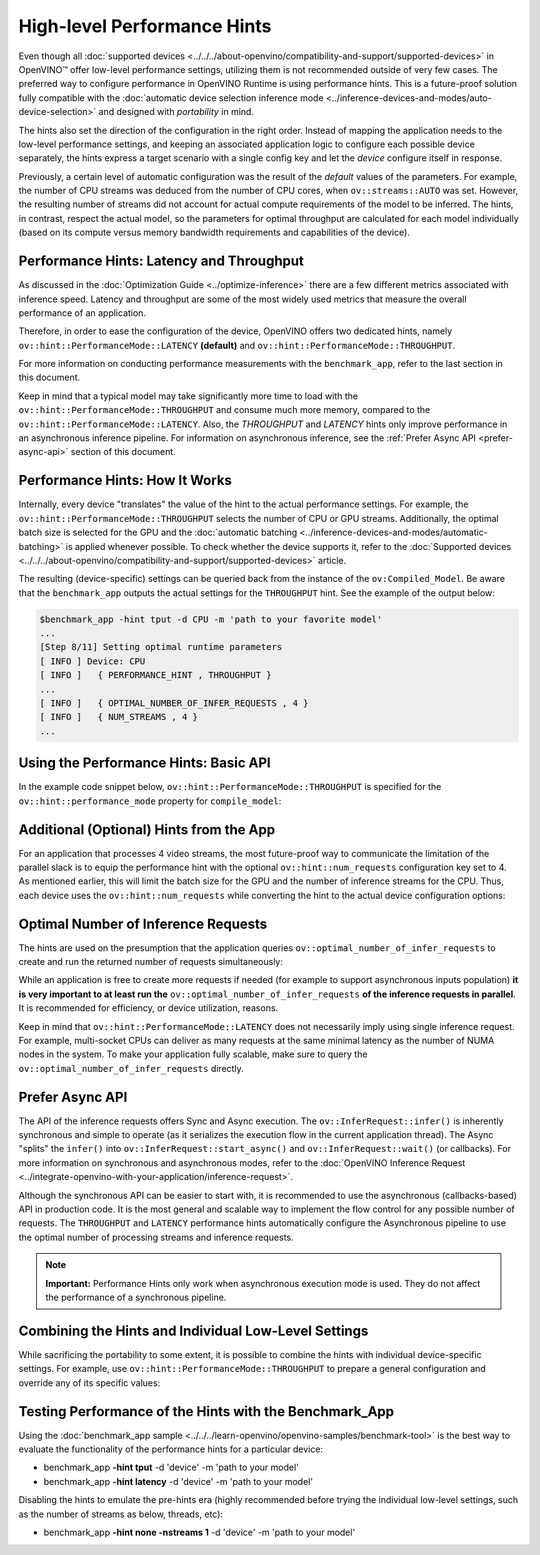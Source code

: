 High-level Performance Hints
============================


.. meta::
   :description: OpenVINO Runtime offers two dedicated high-level performance
                 hints, namely throughput and latency, that help to configure
                 an inference device.


Even though all :doc:`supported devices <../../../about-openvino/compatibility-and-support/supported-devices>` in OpenVINO™ offer low-level performance settings, utilizing them is not recommended outside of very few cases.
The preferred way to configure performance in OpenVINO Runtime is using performance hints. This is a future-proof solution fully compatible with the :doc:`automatic device selection inference mode <../inference-devices-and-modes/auto-device-selection>` and designed with *portability* in mind.

The hints also set the direction of the configuration in the right order. Instead of mapping the application needs to the low-level performance settings, and keeping an associated application logic to configure each possible device separately, the hints express a target scenario with a single config key and let the *device* configure itself in response.

Previously, a certain level of automatic configuration was the result of the *default* values of the parameters. For example, the number of CPU streams was deduced from the number of CPU cores, when ``ov::streams::AUTO`` was set. However, the resulting number of streams did not account for actual compute requirements of the model to be inferred.
The hints, in contrast, respect the actual model, so the parameters for optimal throughput are calculated for each model individually (based on its compute versus memory bandwidth requirements and capabilities of the device).

Performance Hints: Latency and Throughput
#########################################

As discussed in the :doc:`Optimization Guide <../optimize-inference>` there are a few different metrics associated with inference speed. Latency and throughput are some of the most widely used metrics that measure the overall performance of an application.

Therefore, in order to ease the configuration of the device, OpenVINO offers two dedicated hints, namely ``ov::hint::PerformanceMode::LATENCY`` **(default)** and ``ov::hint::PerformanceMode::THROUGHPUT``.

For more information on conducting performance measurements with the ``benchmark_app``, refer to the last section in this document.

Keep in mind that a typical model may take significantly more time to load with the ``ov::hint::PerformanceMode::THROUGHPUT`` and consume much more memory, compared to the ``ov::hint::PerformanceMode::LATENCY``. Also, the `THROUGHPUT` and `LATENCY` hints only improve performance in an asynchronous inference pipeline. For information on asynchronous inference, see the :ref:`Prefer Async API <prefer-async-api>` section of this document.

Performance Hints: How It Works
###############################

Internally, every device "translates" the value of the hint to the actual performance settings.
For example, the ``ov::hint::PerformanceMode::THROUGHPUT`` selects the number of CPU or GPU streams.
Additionally, the optimal batch size is selected for the GPU and the :doc:`automatic batching <../inference-devices-and-modes/automatic-batching>` is applied whenever possible. To check whether the device supports it, refer to the :doc:`Supported devices <../../../about-openvino/compatibility-and-support/supported-devices>` article.

The resulting (device-specific) settings can be queried back from the instance of the ``ov:Compiled_Model``.
Be aware that the ``benchmark_app`` outputs the actual settings for the ``THROUGHPUT`` hint. See the example of the output below:

.. code-block:: sh

   $benchmark_app -hint tput -d CPU -m 'path to your favorite model'
   ...
   [Step 8/11] Setting optimal runtime parameters
   [ INFO ] Device: CPU
   [ INFO ]   { PERFORMANCE_HINT , THROUGHPUT }
   ...
   [ INFO ]   { OPTIMAL_NUMBER_OF_INFER_REQUESTS , 4 }
   [ INFO ]   { NUM_STREAMS , 4 }
   ...


Using the Performance Hints: Basic API
######################################

In the example code snippet below, ``ov::hint::PerformanceMode::THROUGHPUT`` is specified for the ``ov::hint::performance_mode`` property for ``compile_model``:

.. tab-set::

   .. tab-item:: Python
      :sync: py

      .. doxygensnippet:: docs/articles_en/assets/snippets/ov_auto_batching.py
         :language: python
         :fragment: [compile_model]

   .. tab-item:: C++
      :sync: cpp

      .. doxygensnippet:: docs/articles_en/assets/snippets/ov_auto_batching.cpp
         :language: cpp
         :fragment: [compile_model]


Additional (Optional) Hints from the App
########################################

For an application that processes 4 video streams, the most future-proof way to communicate the limitation of the parallel slack is to equip the performance hint with the optional ``ov::hint::num_requests`` configuration key set to 4.
As mentioned earlier, this will limit the batch size for the GPU and the number of inference streams for the CPU. Thus, each device uses the ``ov::hint::num_requests`` while converting the hint to the actual device configuration options:

.. tab-set::

   .. tab-item:: Python
      :sync: py

      .. doxygensnippet:: docs/articles_en/assets/snippets/ov_auto_batching.py
         :language: python
         :fragment: [hint_num_requests]

   .. tab-item:: C++
      :sync: cpp

      .. doxygensnippet:: docs/articles_en/assets/snippets/ov_auto_batching.cpp
         :language: cpp
         :fragment: [hint_num_requests]


Optimal Number of Inference Requests
####################################

The hints are used on the presumption that the application queries ``ov::optimal_number_of_infer_requests`` to create and run the returned number of requests simultaneously:

.. tab-set::

   .. tab-item:: Python
      :sync: py

      .. doxygensnippet:: docs/articles_en/assets/snippets/ov_auto_batching.py
         :language: python
         :fragment: [query_optimal_num_requests]

   .. tab-item:: C++
      :sync: cpp

      .. doxygensnippet:: docs/articles_en/assets/snippets/ov_auto_batching.cpp
         :language: cpp
         :fragment: [query_optimal_num_requests]


While an application is free to create more requests if needed (for example to support asynchronous inputs population) **it is very important to at least run the** ``ov::optimal_number_of_infer_requests`` **of the inference requests in parallel**. It is recommended for efficiency, or device utilization, reasons.

Keep in mind that ``ov::hint::PerformanceMode::LATENCY`` does not necessarily imply using single inference request. For example, multi-socket CPUs can deliver as many requests at the same minimal latency as the number of NUMA nodes in the system.
To make your application fully scalable, make sure to query the ``ov::optimal_number_of_infer_requests`` directly.

.. _prefer-async-api:

Prefer Async API
################

The API of the inference requests offers Sync and Async execution. The ``ov::InferRequest::infer()`` is inherently synchronous and simple to operate (as it serializes the execution flow in the current application thread). The Async "splits" the ``infer()`` into ``ov::InferRequest::start_async()`` and ``ov::InferRequest::wait()`` (or callbacks). For more information on synchronous and asynchronous modes, refer to the :doc:`OpenVINO Inference Request <../integrate-openvino-with-your-application/inference-request>`.

Although the synchronous API can be easier to start with, it is recommended to use the asynchronous (callbacks-based) API in production code. It is the most general and scalable way to implement the flow control for any possible number of requests. The ``THROUGHPUT`` and ``LATENCY`` performance hints automatically configure the Asynchronous pipeline to use the optimal number of processing streams and inference requests.

.. note::

   **Important:** Performance Hints only work when asynchronous execution mode is used. They do not affect the performance of a synchronous pipeline.

Combining the Hints and Individual Low-Level Settings
#####################################################

While sacrificing the portability to some extent, it is possible to combine the hints with individual device-specific settings.
For example, use ``ov::hint::PerformanceMode::THROUGHPUT`` to prepare a general configuration and override any of its specific values:

.. tab-set::

   .. tab-item:: Python
      :sync: py

      .. doxygensnippet:: docs/articles_en/assets/snippets/ov_auto_batching.py
         :language: python
         :fragment: [hint_plus_low_level]

   .. tab-item:: C++
      :sync: cpp

      .. doxygensnippet:: docs/articles_en/assets/snippets/ov_auto_batching.cpp
         :language: cpp
         :fragment: [hint_plus_low_level]


Testing Performance of the Hints with the Benchmark_App
#######################################################

Using the :doc:`benchmark_app sample <../../../learn-openvino/openvino-samples/benchmark-tool>` is the best way to evaluate the functionality of the performance hints for a particular device:

* benchmark_app **-hint tput** -d 'device' -m 'path to your model'
* benchmark_app **-hint latency** -d 'device' -m 'path to your model'

Disabling the hints to emulate the pre-hints era (highly recommended before trying the individual low-level settings, such as the number of streams as below, threads, etc):

* benchmark_app **-hint none -nstreams 1**  -d 'device' -m 'path to your model'
